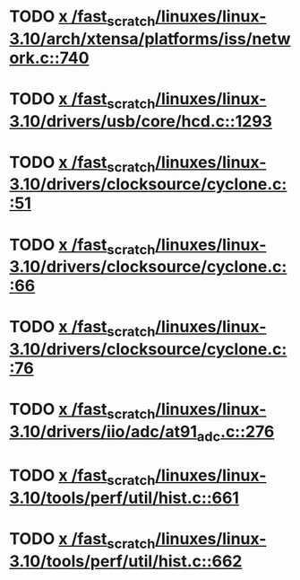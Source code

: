 * TODO [[view:/fast_scratch/linuxes/linux-3.10/arch/xtensa/platforms/iss/network.c::face=ovl-face1::linb=740::colb=6::cole=9][x /fast_scratch/linuxes/linux-3.10/arch/xtensa/platforms/iss/network.c::740]]
* TODO [[view:/fast_scratch/linuxes/linux-3.10/drivers/usb/core/hcd.c::face=ovl-face1::linb=1293::colb=1::cole=6][x /fast_scratch/linuxes/linux-3.10/drivers/usb/core/hcd.c::1293]]
* TODO [[view:/fast_scratch/linuxes/linux-3.10/drivers/clocksource/cyclone.c::face=ovl-face1::linb=51::colb=1::cole=4][x /fast_scratch/linuxes/linux-3.10/drivers/clocksource/cyclone.c::51]]
* TODO [[view:/fast_scratch/linuxes/linux-3.10/drivers/clocksource/cyclone.c::face=ovl-face1::linb=66::colb=1::cole=4][x /fast_scratch/linuxes/linux-3.10/drivers/clocksource/cyclone.c::66]]
* TODO [[view:/fast_scratch/linuxes/linux-3.10/drivers/clocksource/cyclone.c::face=ovl-face1::linb=76::colb=1::cole=4][x /fast_scratch/linuxes/linux-3.10/drivers/clocksource/cyclone.c::76]]
* TODO [[view:/fast_scratch/linuxes/linux-3.10/drivers/iio/adc/at91_adc.c::face=ovl-face1::linb=276::colb=1::cole=9][x /fast_scratch/linuxes/linux-3.10/drivers/iio/adc/at91_adc.c::276]]
* TODO [[view:/fast_scratch/linuxes/linux-3.10/tools/perf/util/hist.c::face=ovl-face1::linb=661::colb=1::cole=10][x /fast_scratch/linuxes/linux-3.10/tools/perf/util/hist.c::661]]
* TODO [[view:/fast_scratch/linuxes/linux-3.10/tools/perf/util/hist.c::face=ovl-face1::linb=662::colb=1::cole=10][x /fast_scratch/linuxes/linux-3.10/tools/perf/util/hist.c::662]]
